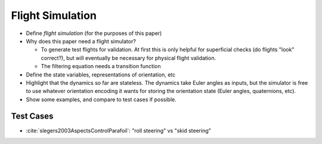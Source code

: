 *****************
Flight Simulation
*****************

* Define *flight simulation* (for the purposes of this paper)

* Why does this paper need a flight simulator?

  * To generate test flights for validation. At first this is only helpful for
    superficial checks (do flights "look" correct?), but will eventually be
    necessary for physical flight validation.

  * The filtering equation needs a transition function

* Define the state variables, representations of orientation, etc

* Highlight that the dynamics so far are stateless. The dynamics take Euler
  angles as inputs, but the simulator is free to use whatever orientation
  encoding it wants for storing the orientation state (Euler angles,
  quaternions, etc).

* Show some examples, and compare to test cases if possible.


Test Cases
==========

* :cite:`slegers2003AspectsControlParafoil`: "roll steering" vs "skid
  steering"
